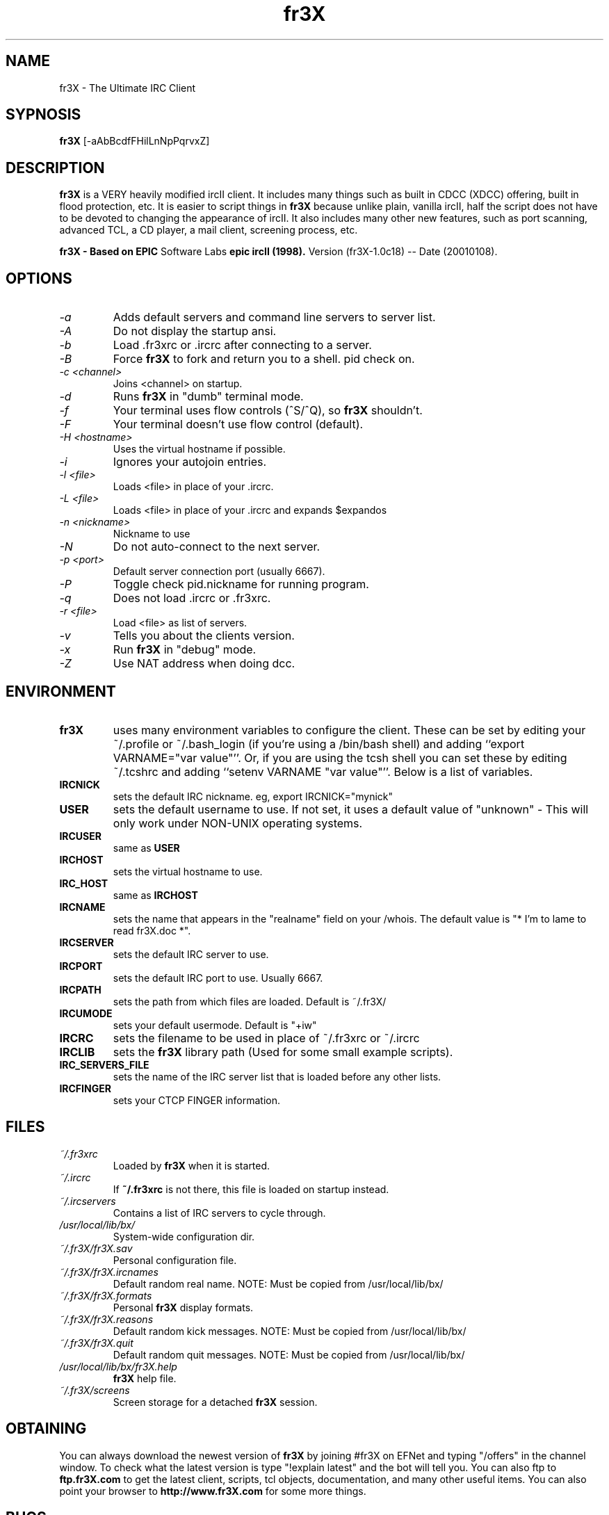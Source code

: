 .TH fr3X 1 "March 22, 2001" "" ""
.SH NAME
fr3X \- The Ultimate IRC Client
.SH SYPNOSIS
.B fr3X
[-aAbBcdfFHilLnNpPqrvxZ]
.SH DESCRIPTION
.B fr3X
is a VERY heavily modified ircII client.  It includes many things such as
built in CDCC (XDCC) offering, built in flood protection, etc.  It is easier
to script things in
.B fr3X
because unlike plain, vanilla ircII, half the script does not have to be
devoted to changing the appearance of ircII.  It also includes many other
new features, such as port scanning, advanced TCL, a CD player, a mail
client, screening process, etc.

.B fr3X - Based on
.B EPIC
Software Labs
.B epic ircII (1998).
Version (fr3X-1.0c18) -- Date (20010108).

.SH OPTIONS
.TP
.I -a
Adds default servers and command line servers to server list.
.TP
.I -A
Do not display the startup ansi.
.TP
.I -b
Load .fr3xrc or .ircrc after connecting to a server.
.TP
.I -B
Force 
.B fr3X
to fork and return you to a shell. pid check on.
.TP
.I -c <channel>
Joins <channel> on startup.
.TP
.I -d
Runs
.B fr3X
in "dumb" terminal mode.
.TP
.I -f
Your terminal uses flow controls (^S/^Q), so
.B fr3X
shouldn't.
.TP
.I -F
Your terminal doesn't use flow control (default).
.TP
.I -H <hostname>
Uses the virtual hostname if possible.
.TP
.I -i
Ignores your autojoin entries.
.TP
.I -l <file>
Loads <file> in place of your .ircrc.
.TP
.I -L <file>
Loads <file> in place of your .ircrc and expands $expandos
.TP
.I -n <nickname>
Nickname to use
.TP
.I -N
Do not auto-connect to the next server.
.TP
.I -p <port>
Default server connection port (usually 6667).
.TP
.I -P
Toggle check pid.nickname for running program.
.TP
.I -q
Does not load .ircrc or .fr3xrc.
.TP
.I -r <file>
Load <file> as list of servers.
.TP
.I -v
Tells you about the clients version.
.TP
.I -x
Run
.B fr3X
in "debug" mode.
.TP
.I -Z
Use NAT address when doing dcc.

.SH ENVIRONMENT
.TP
.BR fr3X
uses many environment variables to configure the client.  These can be set
by editing your ~/.profile or ~/.bash_login (if you're using a /bin/bash
shell) and adding ``export VARNAME="var value"''.  Or, if you are using the
tcsh shell you can set these by editing ~/.tcshrc and adding 
``setenv VARNAME "var value"''.  Below is a list of variables.
.PP
.TP
.BR IRCNICK
sets the default IRC nickname. eg, export IRCNICK="mynick"
.TP
.BR USER
sets the default username to use.  If not set, it uses a default value of
"unknown" - This will only work under NON-UNIX operating systems.
.TP
.BR IRCUSER
same as
.BR USER
.TP
.BR IRCHOST
sets the virtual hostname to use.
.TP
.BR IRC_HOST
same as
.BR IRCHOST
.TP
.BR IRCNAME
sets the name that appears in the "realname" field on your /whois.  The
default value is "* I'm to lame to read fr3X.doc *".
.TP
.BR IRCSERVER
sets the default IRC server to use.
.TP
.BR IRCPORT
sets the default IRC port to use.  Usually 6667.
.TP
.BR IRCPATH
sets the path from which files are loaded.  Default is ~/.fr3X/
.TP
.BR IRCUMODE
sets your default usermode.  Default is "+iw"
.TP
.BR IRCRC
sets the filename to be used in place of ~/.fr3xrc or ~/.ircrc
.TP
.BR IRCLIB
sets the 
.B fr3X 
library path (Used for some small example scripts).
.TP
.BR IRC_SERVERS_FILE
sets the name of the IRC server list that is loaded before any other lists.
.TP
.BR IRCFINGER
sets your CTCP FINGER information.
.PP
.SH FILES
.TP
.I ~/.fr3xrc
Loaded by
.B fr3X
when it is started.
.TP
.I ~/.ircrc
If 
.BR ~/.fr3xrc 
is not there, this file is loaded on startup instead.
.TP
.I ~/.ircservers
Contains a list of IRC servers to cycle through.
.TP
.I /usr/local/lib/bx/
System-wide configuration dir.
.TP
.I ~/.fr3X/fr3X.sav
Personal configuration file.
.TP
.I ~/.fr3X/fr3X.ircnames
Default random real name.  NOTE: Must be copied from /usr/local/lib/bx/
.TP
.I ~/.fr3X/fr3X.formats
Personal 
.B fr3X 
display formats.
.TP
.I ~/.fr3X/fr3X.reasons
Default random kick messages.  NOTE: Must be copied from /usr/local/lib/bx/
.TP
.I ~/.fr3X/fr3X.quit
Default random quit messages.  NOTE: Must be copied from /usr/local/lib/bx/
.TP
.I /usr/local/lib/bx/fr3X.help
.B fr3X 
help file.
.TP
.I ~/.fr3X/screens
Screen storage for a detached
.BR fr3X
session.
.PP

.SH OBTAINING
You can always download the newest version of
.B fr3X
by joining #fr3X on EFNet and typing "/offers" in the channel window.  To
check what the latest version is type "!explain latest" and the bot will
tell you.  You can also ftp to 
.B ftp.fr3X.com 
to get the latest client, scripts, tcl objects, documentation, and many other
useful items.  You can also point your browser to 
.B http://www.fr3X.com
for some more things.
.PP
.SH BUGS
Please report all bugs to an op on #fr3X on EFNet, e-mail panasync or send
an e-mail to the mailing list.

.SH MAILING LIST
There is a fr3X mailing list, to subscribe simply send an e-mail to:
.B majordomo@lists.fr3X.com 
with only the words "subscribe fr3X" in the body.  You will receive
another mail to confirm this and once you have replied you can post to the
list by sending e-mail to
.B fr3x@lists.fr3X.com.
This is a helpful place for bug reports

.SH MAN PAGE ORIGINAL AUTHOR
Wichert Akkerman
.B <wakkerma@debian.org>

.SH MAINTAINER
Robert Durdle - Dragoon@EFNet
.B <robert@durdle.com>

dialtone
.B <dialtone@chemlab.org>

.SH fr3X Author
Colten Edwards
.B <edwards@fr3x.dimension6.com>
.PP
panasync

.SH Responsible for ports to other OS's
Brian Smith
.B <dbsoft@technologist.com>
.PP
nuke

